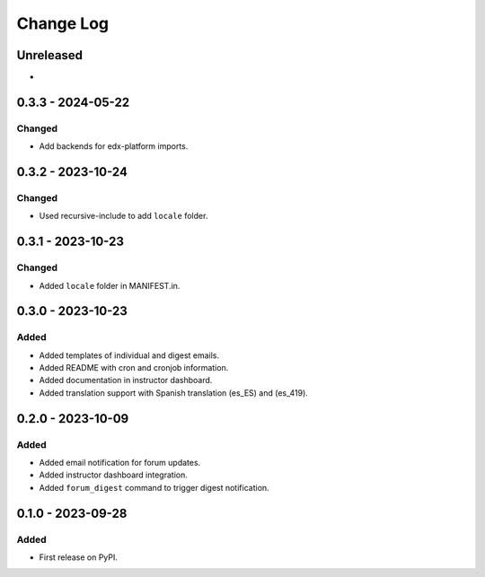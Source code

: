 Change Log
##########

..
   All enhancements and patches to forum_email_notifier will be documented
   in this file.  It adheres to the structure of https://keepachangelog.com/ ,
   but in reStructuredText instead of Markdown (for ease of incorporation into
   Sphinx documentation and the PyPI description).

   This project adheres to Semantic Versioning (https://semver.org/).

.. There should always be an "Unreleased" section for changes pending release.

Unreleased
**********

*

0.3.3 - 2024-05-22
**********************************************

Changed
=======

* Add backends for edx-platform imports.


0.3.2 - 2023-10-24
**********************************************

Changed
=======

* Used recursive-include to add ``locale`` folder.


0.3.1 - 2023-10-23
**********************************************

Changed
=======

* Added ``locale`` folder in MANIFEST.in.


0.3.0 - 2023-10-23
**********************************************

Added
=====
* Added templates of individual and digest emails.
* Added README with cron and cronjob information.
* Added documentation in instructor dashboard.
* Added translation support with Spanish translation (es_ES) and (es_419).


0.2.0 - 2023-10-09
**********************************************

Added
=====
* Added email notification for forum updates.
* Added instructor dashboard integration.
* Added ``forum_digest`` command to trigger digest notification.


0.1.0 - 2023-09-28
**********************************************

Added
=====

* First release on PyPI.
